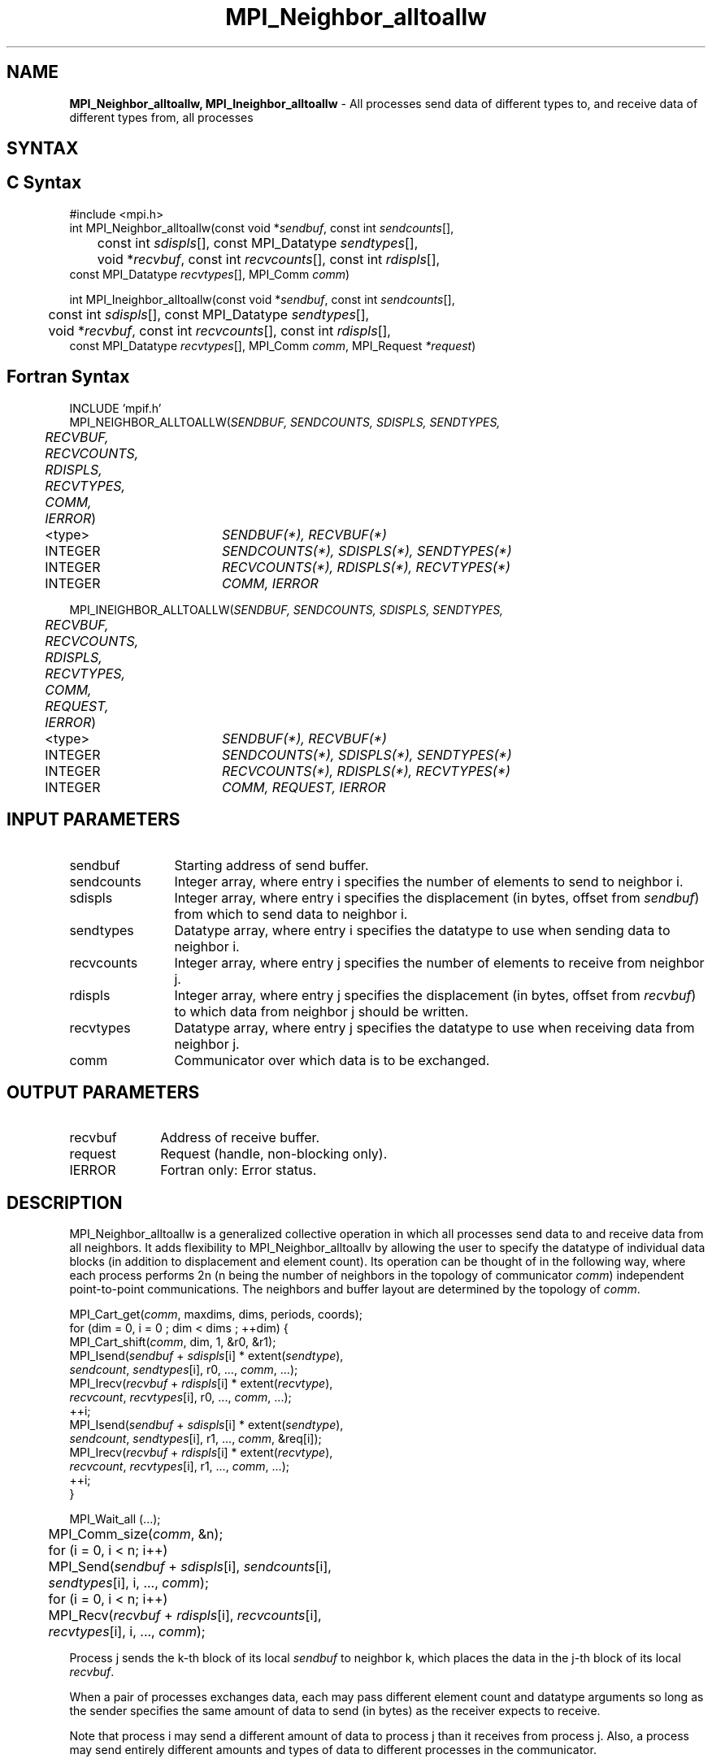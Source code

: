 .\" -*- nroff -*-
.\" Copyright 2013 Los Alamos National Security, LLC. All rights reserved.
.\" Copyright 2010 Cisco Systems, Inc.  All rights reserved.
.\" Copyright 2006-2008 Sun Microsystems, Inc.
.\" Copyright (c) 1996 Thinking Machines Corporation
.\" $COPYRIGHT$
.TH MPI_Neighbor_alltoallw 3 "Dec 19, 2014" "1.8.4" "Open MPI"

.SH NAME
\fBMPI_Neighbor_alltoallw, MPI_Ineighbor_alltoallw\fP \- All processes send data of different types to, and receive data of different types from, all processes

.SH SYNTAX
.ft R

.SH C Syntax
.nf
#include <mpi.h>
int MPI_Neighbor_alltoallw(const void *\fIsendbuf\fP, const int \fIsendcounts\fP[],
	const int \fIsdispls\fP[], const MPI_Datatype \fIsendtypes\fP[],
	void *\fIrecvbuf\fP, const int \fIrecvcounts\fP[], const int \fIrdispls\fP[],
        const MPI_Datatype \fIrecvtypes\fP[], MPI_Comm \fIcomm\fP)

int MPI_Ineighbor_alltoallw(const void *\fIsendbuf\fP, const int \fIsendcounts\fP[],
	const int \fIsdispls\fP[], const MPI_Datatype \fIsendtypes\fP[],
	void *\fIrecvbuf\fP, const int \fIrecvcounts\fP[], const int \fIrdispls\fP[],
        const MPI_Datatype \fIrecvtypes\fP[], MPI_Comm \fIcomm\fP, MPI_Request \fI*request\fP)

.fi
.SH Fortran Syntax
.nf
INCLUDE 'mpif.h'
MPI_NEIGHBOR_ALLTOALLW(\fISENDBUF, SENDCOUNTS, SDISPLS, SENDTYPES,
	RECVBUF, RECVCOUNTS, RDISPLS, RECVTYPES, COMM, IERROR\fP)

	<type>	\fISENDBUF(*), RECVBUF(*)\fP
	INTEGER	\fISENDCOUNTS(*), SDISPLS(*), SENDTYPES(*)\fP
	INTEGER	\fIRECVCOUNTS(*), RDISPLS(*), RECVTYPES(*)\fP
	INTEGER	\fICOMM, IERROR\fP

MPI_INEIGHBOR_ALLTOALLW(\fISENDBUF, SENDCOUNTS, SDISPLS, SENDTYPES,
	RECVBUF, RECVCOUNTS, RDISPLS, RECVTYPES, COMM, REQUEST, IERROR\fP)

	<type>	\fISENDBUF(*), RECVBUF(*)\fP
	INTEGER	\fISENDCOUNTS(*), SDISPLS(*), SENDTYPES(*)\fP
	INTEGER	\fIRECVCOUNTS(*), RDISPLS(*), RECVTYPES(*)\fP
	INTEGER	\fICOMM, REQUEST, IERROR\fP

.fi
.SH INPUT PARAMETERS
.ft R
.TP 1.2i
sendbuf
Starting address of send buffer.
.TP 1.2i
sendcounts
Integer array, where entry i specifies the number of elements to send
to neighbor i.
.TP 1.2i
sdispls
Integer array, where entry i specifies the displacement (in bytes,
offset from \fIsendbuf\fP) from which to send data to neighbor i.
.TP 1.2i
sendtypes
Datatype array, where entry i specifies the datatype to use when
sending data to neighbor i.
.TP 1.2i
recvcounts
Integer array, where entry j specifies the number of elements to
receive from neighbor j.
.TP 1.2i
rdispls
Integer array, where entry j specifies the displacement (in bytes,
offset from \fIrecvbuf\fP) to which data from neighbor j should
be written.
.TP 1.2i
recvtypes
Datatype array, where entry j specifies the datatype to use when
receiving data from neighbor j.
.TP 1.2i
comm
Communicator over which data is to be exchanged.

.SH OUTPUT PARAMETERS
.ft R
.TP 1.2i
recvbuf
Address of receive buffer.
.TP 1i
request
Request (handle, non-blocking only).
.ft R
.TP 1.2i
IERROR
Fortran only: Error status.

.SH DESCRIPTION
.ft R
MPI_Neighbor_alltoallw is a generalized collective operation in which all
processes send data to and receive data from all neighbors. It
adds flexibility to MPI_Neighbor_alltoallv by allowing the user to specify the
datatype of individual data blocks (in addition to displacement and
element count). Its operation can be thought of in the following way,
where each process performs 2n (n being the number of neighbors in
the topology of communicator \fIcomm\fP) independent point-to-point communications.
The neighbors and buffer layout are determined by the topology of \fIcomm\fP.
.sp
.nf
        MPI_Cart_get(\fIcomm\fP, maxdims, dims, periods, coords);
        for (dim = 0, i = 0 ; dim < dims ; ++dim) {
            MPI_Cart_shift(\fIcomm\fP, dim, 1, &r0, &r1);
            MPI_Isend(\fIsendbuf\fP + \fIsdispls\fP[i]  * extent(\fIsendtype\fP),
                      \fIsendcount\fP, \fIsendtypes\fP[i], r0, ..., \fIcomm\fP, ...);
            MPI_Irecv(\fIrecvbuf\fP + \fIrdispls\fP[i] * extent(\fIrecvtype\fP),
                      \fIrecvcount\fP, \fIrecvtypes\fP[i], r0, ..., \fIcomm\fP, ...);
            ++i;
            MPI_Isend(\fIsendbuf\fP + \fIsdispls\fP[i] * extent(\fIsendtype\fP),
                      \fIsendcount\fP, \fIsendtypes\fP[i], r1, ..., \fIcomm\fP, &req[i]);
            MPI_Irecv(\fIrecvbuf\fP + \fIrdispls\fP[i] * extent(\fIrecvtype\fP),
                      \fIrecvcount\fP, \fIrecvtypes\fP[i], r1, ..., \fIcomm\fP, ...);
            ++i;
        }

        MPI_Wait_all (...);

	MPI_Comm_size(\fIcomm\fP, &n);
	for (i = 0, i < n; i++)
	    MPI_Send(\fIsendbuf\fP + \fIsdispls\fP[i], \fIsendcounts\fP[i],
	        \fIsendtypes\fP[i], i, ..., \fIcomm\fP);
	for (i = 0, i < n; i++)
	    MPI_Recv(\fIrecvbuf\fP + \fIrdispls\fP[i], \fIrecvcounts\fP[i],
	        \fIrecvtypes\fP[i], i, ..., \fIcomm\fP);
.fi
.sp
Process j sends the k-th block of its local \fIsendbuf\fP to neighbor
k, which places the data in the j-th block of its local
\fIrecvbuf\fP.
.sp
When a pair of processes exchanges data, each may pass different
element count and datatype arguments so long as the sender specifies
the same amount of data to send (in bytes) as the receiver expects
to receive.
.sp
Note that process i may send a different amount of data to process j
than it receives from process j. Also, a process may send entirely
different amounts and types of data to different processes in the
communicator.

.sp
.SH NOTES
.ft R
The MPI_IN_PLACE option for \fIsendbuf\fP is not meaningful for this operation
.sp
The specification of counts, types, and displacements should not cause
any location to be written more than once.
.sp
All arguments on all processes are significant. The \fIcomm\fP argument,
in particular, must describe the same communicator on all processes.
.sp
The offsets of \fIsdispls\fP and \fIrdispls\fP are measured in bytes.
Compare this to MPI_Neighbor_alltoallv, where these offsets are measured in units
of \fIsendtype\fP and \fIrecvtype\fP, respectively.

.SH ERRORS
.ft R
Almost all MPI routines return an error value; C routines as
the value of the function and Fortran routines in the last argument.
.sp
Before the error value is returned, the current MPI error handler is
called. By default, this error handler aborts the MPI job, except for
I/O function errors. The error handler may be changed with
MPI_Comm_set_errhandler; the predefined error handler MPI_ERRORS_RETURN
may be used to cause error values to be returned. Note that MPI does not
guarantee that an MPI program can continue past an error.

.SH SEE ALSO
.ft R
.nf
MPI_Neighbor_alltoall
MPI_Neighbor_alltoallv
MPI_Cart_create
MPI_Graph_create
MPI_Dist_graph_create


